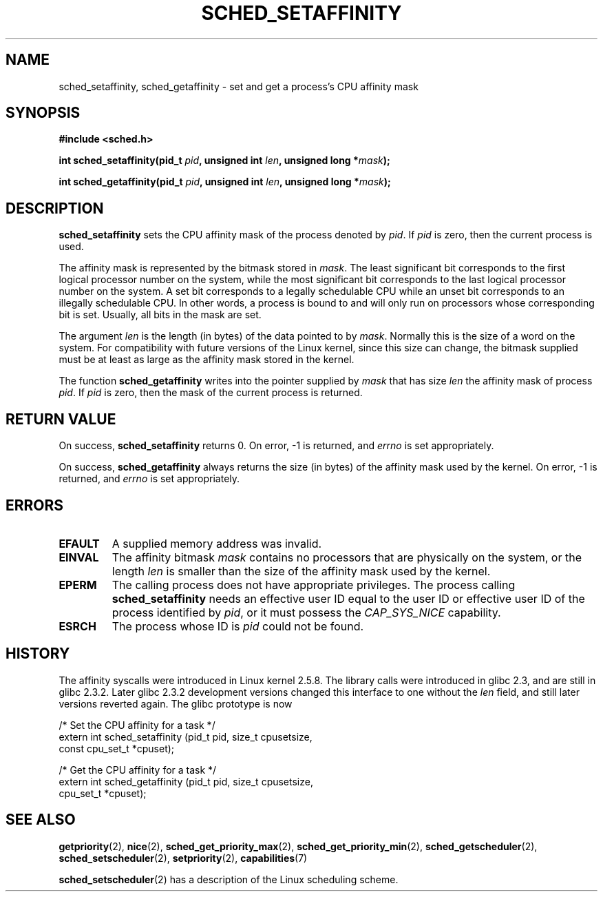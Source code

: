 .\" man2/sched_setaffinity.2 - sched_setaffinity and sched_getaffinity man page
.\"
.\" Copyright (C) 2002 Robert Love
.\"
.\" This is free documentation; you can redistribute it and/or
.\" modify it under the terms of the GNU General Public License as
.\" published by the Free Software Foundation; either version 2 of
.\" the License, or (at your option) any later version.
.\"
.\" The GNU General Public License's references to "object code"
.\" and "executables" are to be interpreted as the output of any
.\" document formatting or typesetting system, including
.\" intermediate and printed output.
.\"
.\" This manual is distributed in the hope that it will be useful,
.\" but WITHOUT ANY WARRANTY; without even the implied warranty of
.\" MERCHANTABILITY or FITNESS FOR A PARTICULAR PURPOSE.  See the
.\" GNU General Public License for more details.
.\"
.\" You should have received a copy of the GNU General Public
.\" License along with this manual; if not, write to the Free
.\" Software Foundation, Inc., 59 Temple Place, Suite 330, Boston, MA 02111,
.\" USA.
.\"
.\" 2002-11-19 Robert Love <rml@tech9.net> - initial version
.\" 2004-04-20 mtk - fixed description of return value
.\" 2004-04-22 aeb - added glibc prototype history
.\"
.TH SCHED_SETAFFINITY 2 2004-04-22 "Linux" "Linux Programmer's Manual"
.SH NAME
sched_setaffinity, sched_getaffinity \- set and get a process's CPU affinity
mask
.SH SYNOPSIS
.B #include <sched.h>
.sp
.BI "int sched_setaffinity(pid_t " pid ", unsigned int " len ,
.BI "unsigned long *" mask );
.sp
.BI "int sched_getaffinity(pid_t " pid ", unsigned int " len ,
.BI "unsigned long *" mask );
.SH DESCRIPTION
.B sched_setaffinity
sets the CPU affinity mask of the process denoted by
.IR pid .
If
.I pid
is zero, then the current process is used.
.sp
The affinity mask is represented by the bitmask stored in
.IR mask .
The least significant bit corresponds to the first logical processor number on
the system, while the most significant bit corresponds to the last logical
processor number on the system.  A set bit corresponds to a legally schedulable
CPU while an unset bit corresponds to an illegally schedulable CPU.  In other
words, a process is bound to and will only run on processors whose
corresponding bit is set.  Usually, all bits in the mask are set.
.sp
The argument
.I len
is the length (in bytes) of the data pointed to by
.IR mask .
Normally this is the size of a word on the system.  For compatibility with
future versions of the Linux kernel, since this size can change, the bitmask
supplied must be at least as large as the affinity mask stored in the kernel.
.sp
The function
.B sched_getaffinity
writes into the pointer supplied by
.I mask
that has size
.I len
the affinity mask of process
.IR pid .
If
.I pid
is zero, then the mask of the current process is returned.

.SH "RETURN VALUE"
On success,
.B sched_setaffinity
returns 0.
On error, \-1 is returned, and
.I errno
is set appropriately.

On success,
.B sched_getaffinity
always returns the size (in bytes) of the affinity mask used by the kernel.
On error, \-1 is returned, and
.I errno
is set appropriately.

.SH ERRORS
.TP
.B EFAULT
A supplied memory address was invalid.
.TP
.B EINVAL
The affinity bitmask 
.I mask
contains no processors that are physically on the system, or the length
.I len
is smaller than the size of the affinity mask used by the kernel.
.TP
.B EPERM
The calling process does not have appropriate privileges.
The process calling
.BR sched_setaffinity
needs an effective user ID equal to the user ID or effective user ID
of the process identified by
.IR pid ,
or it must possess the
.IR CAP_SYS_NICE
capability.
.TP
.B ESRCH
The process whose ID is \fIpid\fR could not be found.
.SH "HISTORY"
The affinity syscalls were introduced in Linux kernel 2.5.8.
The library calls were introduced in glibc 2.3, and are still in
glibc 2.3.2. Later glibc 2.3.2 development versions changed this
interface to one without the
.I len
field, and still later versions reverted again. The glibc prototype is now
.sp
.nf
/* Set the CPU affinity for a task */
extern int sched_setaffinity (pid_t pid, size_t cpusetsize,
                              const cpu_set_t *cpuset);
.sp
/* Get the CPU affinity for a task */
extern int sched_getaffinity (pid_t pid, size_t cpusetsize,
                              cpu_set_t *cpuset);
.fi
.SH "SEE ALSO"
.BR getpriority (2),
.BR nice (2),
.BR sched_get_priority_max (2),
.BR sched_get_priority_min (2),
.BR sched_getscheduler (2),
.BR sched_setscheduler (2),
.BR setpriority (2),
.BR capabilities (7)
.PP
.BR sched_setscheduler (2)
has a description of the Linux scheduling scheme.
